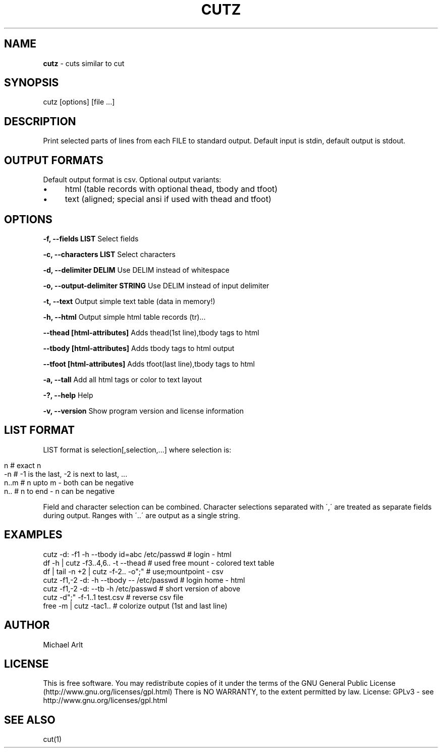 .\" generated with Ronn/v0.7.3
.\" http://github.com/rtomayko/ronn/tree/0.7.3
.
.TH "CUTZ" "1" "April 2014" "" ""
.
.SH "NAME"
\fBcutz\fR \- cuts similar to cut
.
.SH "SYNOPSIS"
cutz [options] [file \.\.\.]
.
.SH "DESCRIPTION"
Print selected parts of lines from each FILE to standard output\. Default input is stdin, default output is stdout\.
.
.SH "OUTPUT FORMATS"
Default output format is csv\. Optional output variants:
.
.IP "\(bu" 4
html (table records with optional thead, tbody and tfoot)
.
.IP "\(bu" 4
text (aligned; special ansi if used with thead and tfoot)
.
.IP "" 0
.
.SH "OPTIONS"
\fB\-f, \-\-fields LIST\fR Select fields
.
.P
\fB\-c, \-\-characters LIST\fR Select characters
.
.P
\fB\-d, \-\-delimiter DELIM\fR Use DELIM instead of whitespace
.
.P
\fB\-o, \-\-output\-delimiter STRING\fR Use DELIM instead of input delimiter
.
.P
\fB\-t, \-\-text\fR Output simple text table (data in memory!)
.
.P
\fB\-h, \-\-html\fR Output simple html table records (tr)\.\.\.
.
.P
\fB\-\-thead [html\-attributes]\fR Adds thead(1st line),tbody tags to html
.
.P
\fB\-\-tbody [html\-attributes]\fR Adds tbody tags to html output
.
.P
\fB\-\-tfoot [html\-attributes]\fR Adds tfoot(last line),tbody tags to html
.
.P
\fB\-a, \-\-tall\fR Add all html tags or color to text layout
.
.P
\fB\-?, \-\-help\fR Help
.
.P
\fB\-v, \-\-version\fR Show program version and license information
.
.SH "LIST FORMAT"
LIST format is selection[,selection,\.\.\.] where selection is:
.
.IP "" 4
.
.nf

n    # exact n
\-n   # \-1 is the last, \-2 is next to last, \.\.\.
n\.\.m # n upto m \- both can be negative
n\.\.  # n to end \- n can be negative
.
.fi
.
.IP "" 0
.
.P
Field and character selection can be combined\. Character selections separated with \',\' are treated as separate fields during output\. Ranges with \'\.\.\' are output as a single string\.
.
.SH "EXAMPLES"
.
.nf

cutz \-d: \-f1 \-h \-\-tbody id=abc /etc/passwd # login \- html
df \-h | cutz \-f3\.\.4,6\.\. \-t \-\-thead # used free mount \- colored text table
df | tail \-n +2 | cutz \-f\-2\.\. \-o";" # use;mountpoint \- csv
cutz \-f1,\-2 \-d: \-h \-\-tbody \-\- /etc/passwd # login home \- html
cutz \-f1,\-2 \-d: \-\-tb \-h /etc/passwd # short version of above
cutz \-d";" \-f\-1\.\.1 test\.csv # reverse csv file
free \-m | cutz \-tac1\.\. # colorize output (1st and last line)
.
.fi
.
.SH "AUTHOR"
Michael Arlt
.
.SH "LICENSE"
This is free software\. You may redistribute copies of it under the terms of the GNU General Public License (http://www\.gnu\.org/licenses/gpl\.html) There is NO WARRANTY, to the extent permitted by law\. License: GPLv3 \- see http://www\.gnu\.org/licenses/gpl\.html
.
.SH "SEE ALSO"
cut(1)
